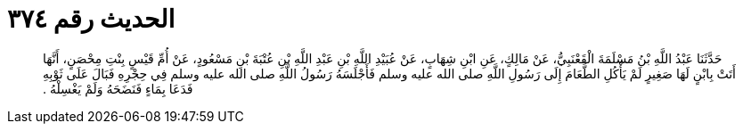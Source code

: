 
= الحديث رقم ٣٧٤

[quote.hadith]
حَدَّثَنَا عَبْدُ اللَّهِ بْنُ مَسْلَمَةَ الْقَعْنَبِيُّ، عَنْ مَالِكٍ، عَنِ ابْنِ شِهَابٍ، عَنْ عُبَيْدِ اللَّهِ بْنِ عَبْدِ اللَّهِ بْنِ عُتْبَةَ بْنِ مَسْعُودٍ، عَنْ أُمِّ قَيْسٍ بِنْتِ مِحْصَنٍ، أَنَّهَا أَتَتْ بِابْنٍ لَهَا صَغِيرٍ لَمْ يَأْكُلِ الطَّعَامَ إِلَى رَسُولِ اللَّهِ صلى الله عليه وسلم فَأَجْلَسَهُ رَسُولُ اللَّهِ صلى الله عليه وسلم فِي حِجْرِهِ فَبَالَ عَلَى ثَوْبِهِ فَدَعَا بِمَاءٍ فَنَضَحَهُ وَلَمْ يَغْسِلْهُ ‏.‏